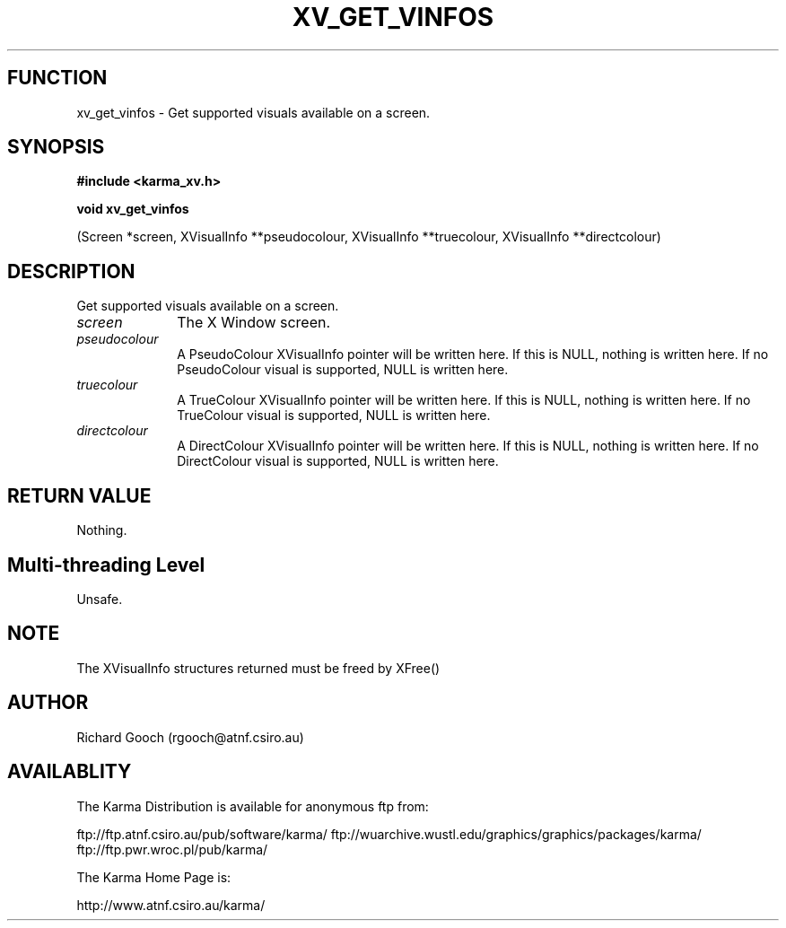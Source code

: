 .TH XV_GET_VINFOS 3 "13 Nov 2005" "Karma Distribution"
.SH FUNCTION
xv_get_vinfos \- Get supported visuals available on a screen.
.SH SYNOPSIS
.B #include <karma_xv.h>
.sp
.B void xv_get_vinfos
.sp
(Screen *screen, XVisualInfo **pseudocolour,
XVisualInfo **truecolour, XVisualInfo **directcolour)
.SH DESCRIPTION
Get supported visuals available on a screen.
.IP \fIscreen\fP 1i
The X Window screen.
.IP \fIpseudocolour\fP 1i
A PseudoColour XVisualInfo pointer will be written here. If
this is NULL, nothing is written here. If no PseudoColour visual is
supported, NULL is written here.
.IP \fItruecolour\fP 1i
A TrueColour XVisualInfo pointer will be written here. If this
is NULL, nothing is written here. If no TrueColour visual is supported,
NULL is written here.
.IP \fIdirectcolour\fP 1i
A DirectColour XVisualInfo pointer will be written here. If
this is NULL, nothing is written here. If no DirectColour visual is
supported, NULL is written here.
.SH RETURN VALUE
Nothing.
.SH Multi-threading Level
Unsafe.
.SH NOTE
The XVisualInfo structures returned must be freed by XFree()
.sp
.SH AUTHOR
Richard Gooch (rgooch@atnf.csiro.au)
.SH AVAILABLITY
The Karma Distribution is available for anonymous ftp from:

ftp://ftp.atnf.csiro.au/pub/software/karma/
ftp://wuarchive.wustl.edu/graphics/graphics/packages/karma/
ftp://ftp.pwr.wroc.pl/pub/karma/

The Karma Home Page is:

http://www.atnf.csiro.au/karma/
